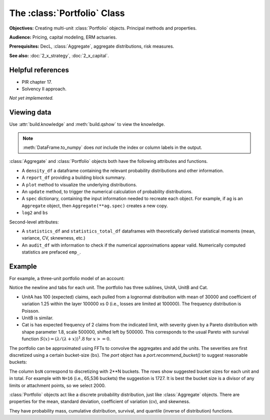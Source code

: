 .. _2_x_portfolio:

The :class:`Portfolio` Class
==============================

**Objectives:** Creating multi-unit :class:`Portfolio` objects. Principal methods and properties.

**Audience:** Pricing, capital modeling, ERM actuaries.

**Prerequisites:** DecL, :class:`Aggregate`,  aggregate distributions, risk measures.

**See also:** :doc:`2_x_strategy`, :doc:`2_x_capital`.


Helpful references
--------------------

* PIR chapter 17.
* Solvency II approach.


*Not yet implemented.*



Viewing data
------------

.. See the :ref:`Basics section <basics>`.

Use :attr:`build.knowledge` and :meth:`build.qshow` to view the knowledge.

.. ipython:: python
    :okwarning:

    from aggregate import build
    build.knowledge.head()
    build.qshow('^E\.')

.. note::

   :meth:`DataFrame.to_numpy` does *not* include the index or column labels in the output.



:class:`Aggregate` and :class:`Portfolio` objects both have the following attributes and functions.

* A ``density_df`` a dataframe containing the relevant probability distributions and other information.
* A ``report_df`` providing a building block summary.
* A ``plot`` method to visualize the underlying distributions.
* An ``update`` method, to trigger the numerical calculation of probability distributions.
* A ``spec`` dictionary, containing the input information needed to recreate each object. For example, if ``ag`` is an ``Aggregate`` object, then ``Aggregate(**ag.spec)`` creates a new copy.
* ``log2`` and ``bs``

Second-level attributes:

* A ``statistics_df`` and ``statistics_total_df`` dataframes with theoretically derived statistical moments (mean, variance, CV, sknewness, etc.)
* An ``audit_df`` with information to check if the numerical approximations appear valid. Numerically computed statistics are prefaced ``emp_``.


Example
--------

For example, a three-unit portfolio model of an account:

.. ipython:: python
    :okwarning:

    p = build('port Account'
            '\n\tagg UnitA 100 claims 100e3 xs 0 sev lognorm 30000 cv 1.25 poisson'
            '\n\tagg UnitB 150 claims 250e3 xs 5000 sev lognorm 50000 cv 0.9 poisson'
            '\n\tagg Cat 2 claims 1e8 xs 0 sev 500e3 * pareto 1.8 - 500e3 poisson')
    p

Notice the newline and tabs for each unit. The portfolio has three sublines, UnitA, UnitB and Cat.

* UnitA has 100 (expected) claims, each pulled from a lognormal distribution with mean of 30000 and coefficient of variation 1.25 within the layer 100000 xs 0 (i.e., losses are limited at 100000). The frequency distribution is Poisson.
* UnitB is similar.
* Cat is has expected frequency of 2 claims from the indicated limit, with severity given by a Pareto distribution with shape parameter 1.8, scale 500000, shifted left by 500000. This corresponds to the usual Pareto with survival function :math:`S(x) = (\lambda / (\lambda + x))^1.8` for :math:`x >= 0`.

The portfolio can be approximated using FFTs to convolve the aggregates and add the units. The severities are first discretized using a certain bucket-size (``bs``). The `port` object has a `port.recommend_bucket()` to suggest reasonable buckets:

.. ipython:: python
    :okwarning:

    print(p.recommend_bucket().iloc[:, [0,3,6,10]])
    p.best_bucket(16)

The column ``bsN`` correspond to discretizing with 2**N buckets. The rows show suggested bucket sizes for each unit and in total. For example with ``N=16`` (i.e., 65,536 buckets) the suggestion is 1727. It is best the bucket size is a divisor of any limits or attachment points, so we select 2000.


:class:`Portfolio` objects act like a discrete probability distribution, just like :class:`Aggregate` objects. There are properties for the mean, standard deviation, coefficient of variation (cv), and skewness.

.. ipython:: python
    :okwarning:

    p.agg_m, p.agg_sd, p.agg_cv, p.agg_skew

They have probability mass, cumulative distribution, survival, and quantile (inverse of distribution) functions.

.. ipython:: python
    :okwarning:

    p.pmf(6), p.cdf(5), p.sf(6), p.q(p.cdf(6)), p.q(0.5)

